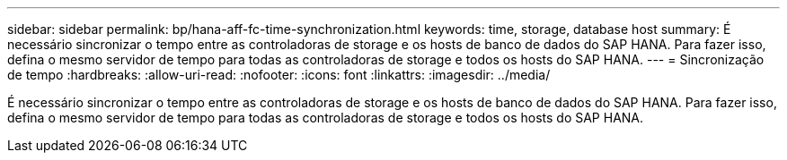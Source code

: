 ---
sidebar: sidebar 
permalink: bp/hana-aff-fc-time-synchronization.html 
keywords: time, storage, database host 
summary: É necessário sincronizar o tempo entre as controladoras de storage e os hosts de banco de dados do SAP HANA. Para fazer isso, defina o mesmo servidor de tempo para todas as controladoras de storage e todos os hosts do SAP HANA. 
---
= Sincronização de tempo
:hardbreaks:
:allow-uri-read: 
:nofooter: 
:icons: font
:linkattrs: 
:imagesdir: ../media/


[role="lead"]
É necessário sincronizar o tempo entre as controladoras de storage e os hosts de banco de dados do SAP HANA. Para fazer isso, defina o mesmo servidor de tempo para todas as controladoras de storage e todos os hosts do SAP HANA.
